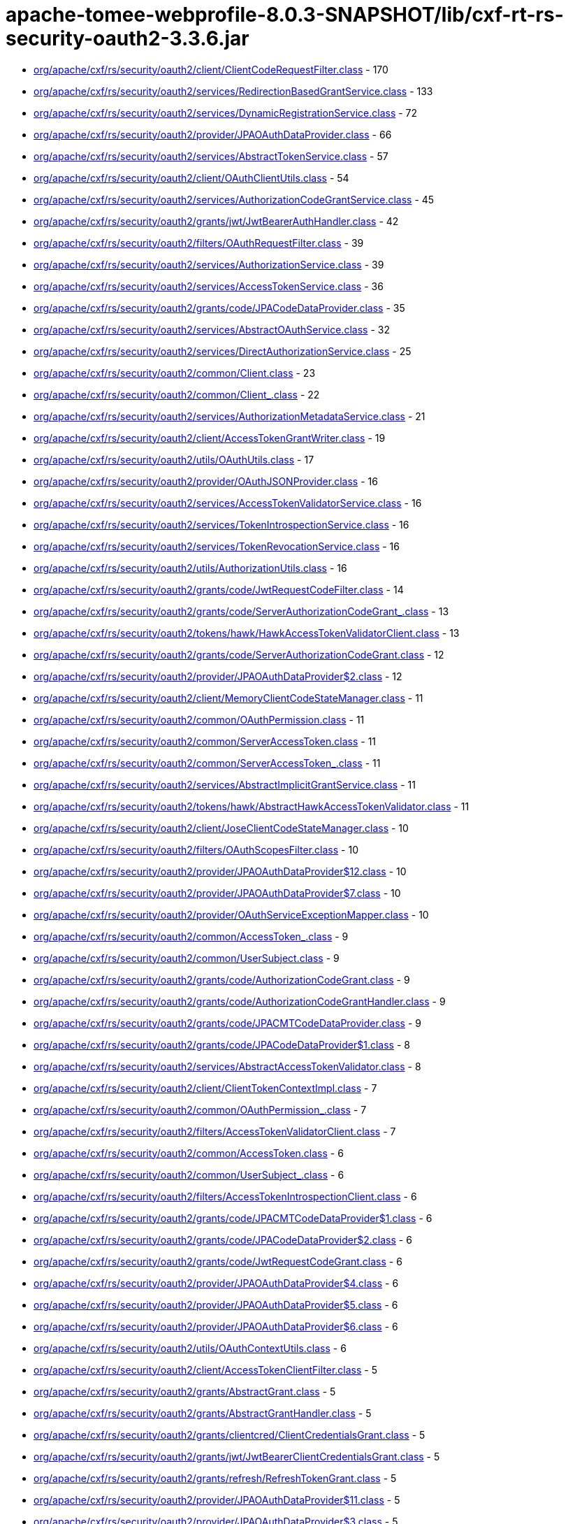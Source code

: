 = apache-tomee-webprofile-8.0.3-SNAPSHOT/lib/cxf-rt-rs-security-oauth2-3.3.6.jar

 - link:org/apache/cxf/rs/security/oauth2/client/ClientCodeRequestFilter.adoc[org/apache/cxf/rs/security/oauth2/client/ClientCodeRequestFilter.class] - 170
 - link:org/apache/cxf/rs/security/oauth2/services/RedirectionBasedGrantService.adoc[org/apache/cxf/rs/security/oauth2/services/RedirectionBasedGrantService.class] - 133
 - link:org/apache/cxf/rs/security/oauth2/services/DynamicRegistrationService.adoc[org/apache/cxf/rs/security/oauth2/services/DynamicRegistrationService.class] - 72
 - link:org/apache/cxf/rs/security/oauth2/provider/JPAOAuthDataProvider.adoc[org/apache/cxf/rs/security/oauth2/provider/JPAOAuthDataProvider.class] - 66
 - link:org/apache/cxf/rs/security/oauth2/services/AbstractTokenService.adoc[org/apache/cxf/rs/security/oauth2/services/AbstractTokenService.class] - 57
 - link:org/apache/cxf/rs/security/oauth2/client/OAuthClientUtils.adoc[org/apache/cxf/rs/security/oauth2/client/OAuthClientUtils.class] - 54
 - link:org/apache/cxf/rs/security/oauth2/services/AuthorizationCodeGrantService.adoc[org/apache/cxf/rs/security/oauth2/services/AuthorizationCodeGrantService.class] - 45
 - link:org/apache/cxf/rs/security/oauth2/grants/jwt/JwtBearerAuthHandler.adoc[org/apache/cxf/rs/security/oauth2/grants/jwt/JwtBearerAuthHandler.class] - 42
 - link:org/apache/cxf/rs/security/oauth2/filters/OAuthRequestFilter.adoc[org/apache/cxf/rs/security/oauth2/filters/OAuthRequestFilter.class] - 39
 - link:org/apache/cxf/rs/security/oauth2/services/AuthorizationService.adoc[org/apache/cxf/rs/security/oauth2/services/AuthorizationService.class] - 39
 - link:org/apache/cxf/rs/security/oauth2/services/AccessTokenService.adoc[org/apache/cxf/rs/security/oauth2/services/AccessTokenService.class] - 36
 - link:org/apache/cxf/rs/security/oauth2/grants/code/JPACodeDataProvider.adoc[org/apache/cxf/rs/security/oauth2/grants/code/JPACodeDataProvider.class] - 35
 - link:org/apache/cxf/rs/security/oauth2/services/AbstractOAuthService.adoc[org/apache/cxf/rs/security/oauth2/services/AbstractOAuthService.class] - 32
 - link:org/apache/cxf/rs/security/oauth2/services/DirectAuthorizationService.adoc[org/apache/cxf/rs/security/oauth2/services/DirectAuthorizationService.class] - 25
 - link:org/apache/cxf/rs/security/oauth2/common/Client.adoc[org/apache/cxf/rs/security/oauth2/common/Client.class] - 23
 - link:org/apache/cxf/rs/security/oauth2/common/Client_.adoc[org/apache/cxf/rs/security/oauth2/common/Client_.class] - 22
 - link:org/apache/cxf/rs/security/oauth2/services/AuthorizationMetadataService.adoc[org/apache/cxf/rs/security/oauth2/services/AuthorizationMetadataService.class] - 21
 - link:org/apache/cxf/rs/security/oauth2/client/AccessTokenGrantWriter.adoc[org/apache/cxf/rs/security/oauth2/client/AccessTokenGrantWriter.class] - 19
 - link:org/apache/cxf/rs/security/oauth2/utils/OAuthUtils.adoc[org/apache/cxf/rs/security/oauth2/utils/OAuthUtils.class] - 17
 - link:org/apache/cxf/rs/security/oauth2/provider/OAuthJSONProvider.adoc[org/apache/cxf/rs/security/oauth2/provider/OAuthJSONProvider.class] - 16
 - link:org/apache/cxf/rs/security/oauth2/services/AccessTokenValidatorService.adoc[org/apache/cxf/rs/security/oauth2/services/AccessTokenValidatorService.class] - 16
 - link:org/apache/cxf/rs/security/oauth2/services/TokenIntrospectionService.adoc[org/apache/cxf/rs/security/oauth2/services/TokenIntrospectionService.class] - 16
 - link:org/apache/cxf/rs/security/oauth2/services/TokenRevocationService.adoc[org/apache/cxf/rs/security/oauth2/services/TokenRevocationService.class] - 16
 - link:org/apache/cxf/rs/security/oauth2/utils/AuthorizationUtils.adoc[org/apache/cxf/rs/security/oauth2/utils/AuthorizationUtils.class] - 16
 - link:org/apache/cxf/rs/security/oauth2/grants/code/JwtRequestCodeFilter.adoc[org/apache/cxf/rs/security/oauth2/grants/code/JwtRequestCodeFilter.class] - 14
 - link:org/apache/cxf/rs/security/oauth2/grants/code/ServerAuthorizationCodeGrant_.adoc[org/apache/cxf/rs/security/oauth2/grants/code/ServerAuthorizationCodeGrant_.class] - 13
 - link:org/apache/cxf/rs/security/oauth2/tokens/hawk/HawkAccessTokenValidatorClient.adoc[org/apache/cxf/rs/security/oauth2/tokens/hawk/HawkAccessTokenValidatorClient.class] - 13
 - link:org/apache/cxf/rs/security/oauth2/grants/code/ServerAuthorizationCodeGrant.adoc[org/apache/cxf/rs/security/oauth2/grants/code/ServerAuthorizationCodeGrant.class] - 12
 - link:org/apache/cxf/rs/security/oauth2/provider/JPAOAuthDataProvider$2.adoc[org/apache/cxf/rs/security/oauth2/provider/JPAOAuthDataProvider$2.class] - 12
 - link:org/apache/cxf/rs/security/oauth2/client/MemoryClientCodeStateManager.adoc[org/apache/cxf/rs/security/oauth2/client/MemoryClientCodeStateManager.class] - 11
 - link:org/apache/cxf/rs/security/oauth2/common/OAuthPermission.adoc[org/apache/cxf/rs/security/oauth2/common/OAuthPermission.class] - 11
 - link:org/apache/cxf/rs/security/oauth2/common/ServerAccessToken.adoc[org/apache/cxf/rs/security/oauth2/common/ServerAccessToken.class] - 11
 - link:org/apache/cxf/rs/security/oauth2/common/ServerAccessToken_.adoc[org/apache/cxf/rs/security/oauth2/common/ServerAccessToken_.class] - 11
 - link:org/apache/cxf/rs/security/oauth2/services/AbstractImplicitGrantService.adoc[org/apache/cxf/rs/security/oauth2/services/AbstractImplicitGrantService.class] - 11
 - link:org/apache/cxf/rs/security/oauth2/tokens/hawk/AbstractHawkAccessTokenValidator.adoc[org/apache/cxf/rs/security/oauth2/tokens/hawk/AbstractHawkAccessTokenValidator.class] - 11
 - link:org/apache/cxf/rs/security/oauth2/client/JoseClientCodeStateManager.adoc[org/apache/cxf/rs/security/oauth2/client/JoseClientCodeStateManager.class] - 10
 - link:org/apache/cxf/rs/security/oauth2/filters/OAuthScopesFilter.adoc[org/apache/cxf/rs/security/oauth2/filters/OAuthScopesFilter.class] - 10
 - link:org/apache/cxf/rs/security/oauth2/provider/JPAOAuthDataProvider$12.adoc[org/apache/cxf/rs/security/oauth2/provider/JPAOAuthDataProvider$12.class] - 10
 - link:org/apache/cxf/rs/security/oauth2/provider/JPAOAuthDataProvider$7.adoc[org/apache/cxf/rs/security/oauth2/provider/JPAOAuthDataProvider$7.class] - 10
 - link:org/apache/cxf/rs/security/oauth2/provider/OAuthServiceExceptionMapper.adoc[org/apache/cxf/rs/security/oauth2/provider/OAuthServiceExceptionMapper.class] - 10
 - link:org/apache/cxf/rs/security/oauth2/common/AccessToken_.adoc[org/apache/cxf/rs/security/oauth2/common/AccessToken_.class] - 9
 - link:org/apache/cxf/rs/security/oauth2/common/UserSubject.adoc[org/apache/cxf/rs/security/oauth2/common/UserSubject.class] - 9
 - link:org/apache/cxf/rs/security/oauth2/grants/code/AuthorizationCodeGrant.adoc[org/apache/cxf/rs/security/oauth2/grants/code/AuthorizationCodeGrant.class] - 9
 - link:org/apache/cxf/rs/security/oauth2/grants/code/AuthorizationCodeGrantHandler.adoc[org/apache/cxf/rs/security/oauth2/grants/code/AuthorizationCodeGrantHandler.class] - 9
 - link:org/apache/cxf/rs/security/oauth2/grants/code/JPACMTCodeDataProvider.adoc[org/apache/cxf/rs/security/oauth2/grants/code/JPACMTCodeDataProvider.class] - 9
 - link:org/apache/cxf/rs/security/oauth2/grants/code/JPACodeDataProvider$1.adoc[org/apache/cxf/rs/security/oauth2/grants/code/JPACodeDataProvider$1.class] - 8
 - link:org/apache/cxf/rs/security/oauth2/services/AbstractAccessTokenValidator.adoc[org/apache/cxf/rs/security/oauth2/services/AbstractAccessTokenValidator.class] - 8
 - link:org/apache/cxf/rs/security/oauth2/client/ClientTokenContextImpl.adoc[org/apache/cxf/rs/security/oauth2/client/ClientTokenContextImpl.class] - 7
 - link:org/apache/cxf/rs/security/oauth2/common/OAuthPermission_.adoc[org/apache/cxf/rs/security/oauth2/common/OAuthPermission_.class] - 7
 - link:org/apache/cxf/rs/security/oauth2/filters/AccessTokenValidatorClient.adoc[org/apache/cxf/rs/security/oauth2/filters/AccessTokenValidatorClient.class] - 7
 - link:org/apache/cxf/rs/security/oauth2/common/AccessToken.adoc[org/apache/cxf/rs/security/oauth2/common/AccessToken.class] - 6
 - link:org/apache/cxf/rs/security/oauth2/common/UserSubject_.adoc[org/apache/cxf/rs/security/oauth2/common/UserSubject_.class] - 6
 - link:org/apache/cxf/rs/security/oauth2/filters/AccessTokenIntrospectionClient.adoc[org/apache/cxf/rs/security/oauth2/filters/AccessTokenIntrospectionClient.class] - 6
 - link:org/apache/cxf/rs/security/oauth2/grants/code/JPACMTCodeDataProvider$1.adoc[org/apache/cxf/rs/security/oauth2/grants/code/JPACMTCodeDataProvider$1.class] - 6
 - link:org/apache/cxf/rs/security/oauth2/grants/code/JPACodeDataProvider$2.adoc[org/apache/cxf/rs/security/oauth2/grants/code/JPACodeDataProvider$2.class] - 6
 - link:org/apache/cxf/rs/security/oauth2/grants/code/JwtRequestCodeGrant.adoc[org/apache/cxf/rs/security/oauth2/grants/code/JwtRequestCodeGrant.class] - 6
 - link:org/apache/cxf/rs/security/oauth2/provider/JPAOAuthDataProvider$4.adoc[org/apache/cxf/rs/security/oauth2/provider/JPAOAuthDataProvider$4.class] - 6
 - link:org/apache/cxf/rs/security/oauth2/provider/JPAOAuthDataProvider$5.adoc[org/apache/cxf/rs/security/oauth2/provider/JPAOAuthDataProvider$5.class] - 6
 - link:org/apache/cxf/rs/security/oauth2/provider/JPAOAuthDataProvider$6.adoc[org/apache/cxf/rs/security/oauth2/provider/JPAOAuthDataProvider$6.class] - 6
 - link:org/apache/cxf/rs/security/oauth2/utils/OAuthContextUtils.adoc[org/apache/cxf/rs/security/oauth2/utils/OAuthContextUtils.class] - 6
 - link:org/apache/cxf/rs/security/oauth2/client/AccessTokenClientFilter.adoc[org/apache/cxf/rs/security/oauth2/client/AccessTokenClientFilter.class] - 5
 - link:org/apache/cxf/rs/security/oauth2/grants/AbstractGrant.adoc[org/apache/cxf/rs/security/oauth2/grants/AbstractGrant.class] - 5
 - link:org/apache/cxf/rs/security/oauth2/grants/AbstractGrantHandler.adoc[org/apache/cxf/rs/security/oauth2/grants/AbstractGrantHandler.class] - 5
 - link:org/apache/cxf/rs/security/oauth2/grants/clientcred/ClientCredentialsGrant.adoc[org/apache/cxf/rs/security/oauth2/grants/clientcred/ClientCredentialsGrant.class] - 5
 - link:org/apache/cxf/rs/security/oauth2/grants/jwt/JwtBearerClientCredentialsGrant.adoc[org/apache/cxf/rs/security/oauth2/grants/jwt/JwtBearerClientCredentialsGrant.class] - 5
 - link:org/apache/cxf/rs/security/oauth2/grants/refresh/RefreshTokenGrant.adoc[org/apache/cxf/rs/security/oauth2/grants/refresh/RefreshTokenGrant.class] - 5
 - link:org/apache/cxf/rs/security/oauth2/provider/JPAOAuthDataProvider$11.adoc[org/apache/cxf/rs/security/oauth2/provider/JPAOAuthDataProvider$11.class] - 5
 - link:org/apache/cxf/rs/security/oauth2/provider/JPAOAuthDataProvider$3.adoc[org/apache/cxf/rs/security/oauth2/provider/JPAOAuthDataProvider$3.class] - 5
 - link:org/apache/cxf/rs/security/oauth2/provider/JPAOAuthDataProvider$8.adoc[org/apache/cxf/rs/security/oauth2/provider/JPAOAuthDataProvider$8.class] - 5
 - link:org/apache/cxf/rs/security/oauth2/client/ClientCodeStateManager.adoc[org/apache/cxf/rs/security/oauth2/client/ClientCodeStateManager.class] - 4
 - link:org/apache/cxf/rs/security/oauth2/grants/code/AuthorizationCodeGrant_.adoc[org/apache/cxf/rs/security/oauth2/grants/code/AuthorizationCodeGrant_.class] - 4
 - link:org/apache/cxf/rs/security/oauth2/grants/code/JPACodeDataProvider$3.adoc[org/apache/cxf/rs/security/oauth2/grants/code/JPACodeDataProvider$3.class] - 4
 - link:org/apache/cxf/rs/security/oauth2/grants/code/JPACodeDataProvider$4.adoc[org/apache/cxf/rs/security/oauth2/grants/code/JPACodeDataProvider$4.class] - 4
 - link:org/apache/cxf/rs/security/oauth2/grants/code/JPACodeDataProvider$5.adoc[org/apache/cxf/rs/security/oauth2/grants/code/JPACodeDataProvider$5.class] - 4
 - link:org/apache/cxf/rs/security/oauth2/grants/jwt/AbstractJwtBearerGrant.adoc[org/apache/cxf/rs/security/oauth2/grants/jwt/AbstractJwtBearerGrant.class] - 4
 - link:org/apache/cxf/rs/security/oauth2/grants/jwt/JwtBearerGrant.adoc[org/apache/cxf/rs/security/oauth2/grants/jwt/JwtBearerGrant.class] - 4
 - link:org/apache/cxf/rs/security/oauth2/grants/owner/ResourceOwnerGrant.adoc[org/apache/cxf/rs/security/oauth2/grants/owner/ResourceOwnerGrant.class] - 4
 - link:org/apache/cxf/rs/security/oauth2/grants/owner/ResourceOwnerGrantHandler.adoc[org/apache/cxf/rs/security/oauth2/grants/owner/ResourceOwnerGrantHandler.class] - 4
 - link:org/apache/cxf/rs/security/oauth2/provider/JPAOAuthDataProvider$1.adoc[org/apache/cxf/rs/security/oauth2/provider/JPAOAuthDataProvider$1.class] - 4
 - link:org/apache/cxf/rs/security/oauth2/provider/JPAOAuthDataProvider$10.adoc[org/apache/cxf/rs/security/oauth2/provider/JPAOAuthDataProvider$10.class] - 4
 - link:org/apache/cxf/rs/security/oauth2/provider/JPAOAuthDataProvider$13.adoc[org/apache/cxf/rs/security/oauth2/provider/JPAOAuthDataProvider$13.class] - 4
 - link:org/apache/cxf/rs/security/oauth2/provider/JPAOAuthDataProvider$14.adoc[org/apache/cxf/rs/security/oauth2/provider/JPAOAuthDataProvider$14.class] - 4
 - link:org/apache/cxf/rs/security/oauth2/provider/JPAOAuthDataProvider$9.adoc[org/apache/cxf/rs/security/oauth2/provider/JPAOAuthDataProvider$9.class] - 4
 - link:org/apache/cxf/rs/security/oauth2/provider/JoseSessionTokenProvider.adoc[org/apache/cxf/rs/security/oauth2/provider/JoseSessionTokenProvider.class] - 4
 - link:org/apache/cxf/rs/security/oauth2/tokens/refresh/RefreshToken.adoc[org/apache/cxf/rs/security/oauth2/tokens/refresh/RefreshToken.class] - 4
 - link:org/apache/cxf/rs/security/oauth2/grants/jwt/JwtBearerGrantHandler.adoc[org/apache/cxf/rs/security/oauth2/grants/jwt/JwtBearerGrantHandler.class] - 3
 - link:org/apache/cxf/rs/security/oauth2/grants/refresh/RefreshTokenGrantHandler.adoc[org/apache/cxf/rs/security/oauth2/grants/refresh/RefreshTokenGrantHandler.class] - 3
 - link:org/apache/cxf/rs/security/oauth2/provider/SessionAuthenticityTokenProvider.adoc[org/apache/cxf/rs/security/oauth2/provider/SessionAuthenticityTokenProvider.class] - 3
 - link:org/apache/cxf/rs/security/oauth2/services/ImplicitGrantService.adoc[org/apache/cxf/rs/security/oauth2/services/ImplicitGrantService.class] - 3
 - link:org/apache/cxf/rs/security/oauth2/tokens/hawk/HawkAccessTokenValidator.adoc[org/apache/cxf/rs/security/oauth2/tokens/hawk/HawkAccessTokenValidator.class] - 3
 - link:org/apache/cxf/rs/security/oauth2/grants/clientcred/ClientCredentialsGrantHandler.adoc[org/apache/cxf/rs/security/oauth2/grants/clientcred/ClientCredentialsGrantHandler.class] - 2
 - link:org/apache/cxf/rs/security/oauth2/provider/AbstractOAuthDataProvider.adoc[org/apache/cxf/rs/security/oauth2/provider/AbstractOAuthDataProvider.class] - 2
 - link:org/apache/cxf/rs/security/oauth2/provider/AuthorizationRequestFilter.adoc[org/apache/cxf/rs/security/oauth2/provider/AuthorizationRequestFilter.class] - 2
 - link:org/apache/cxf/rs/security/oauth2/tokens/refresh/RefreshToken_.adoc[org/apache/cxf/rs/security/oauth2/tokens/refresh/RefreshToken_.class] - 2
 - link:org/apache/cxf/rs/security/oauth2/client/ClientTokenContext.adoc[org/apache/cxf/rs/security/oauth2/client/ClientTokenContext.class] - 1
 - link:org/apache/cxf/rs/security/oauth2/client/OAuthInvoker.adoc[org/apache/cxf/rs/security/oauth2/client/OAuthInvoker.class] - 1
 - link:org/apache/cxf/rs/security/oauth2/common/AccessTokenGrant.adoc[org/apache/cxf/rs/security/oauth2/common/AccessTokenGrant.class] - 1
 - link:org/apache/cxf/rs/security/oauth2/common/AccessTokenValidation.adoc[org/apache/cxf/rs/security/oauth2/common/AccessTokenValidation.class] - 1
 - link:org/apache/cxf/rs/security/oauth2/common/OAuthAuthorizationData.adoc[org/apache/cxf/rs/security/oauth2/common/OAuthAuthorizationData.class] - 1
 - link:org/apache/cxf/rs/security/oauth2/filters/JwtAccessTokenValidator.adoc[org/apache/cxf/rs/security/oauth2/filters/JwtAccessTokenValidator.class] - 1
 - link:org/apache/cxf/rs/security/oauth2/provider/AccessTokenGrantHandler.adoc[org/apache/cxf/rs/security/oauth2/provider/AccessTokenGrantHandler.class] - 1
 - link:org/apache/cxf/rs/security/oauth2/provider/AccessTokenValidator.adoc[org/apache/cxf/rs/security/oauth2/provider/AccessTokenValidator.class] - 1
 - link:org/apache/cxf/rs/security/oauth2/provider/DefaultSubjectCreator.adoc[org/apache/cxf/rs/security/oauth2/provider/DefaultSubjectCreator.class] - 1
 - link:org/apache/cxf/rs/security/oauth2/provider/JPAOAuthDataProvider$EntityManagerOperation.adoc[org/apache/cxf/rs/security/oauth2/provider/JPAOAuthDataProvider$EntityManagerOperation.class] - 1
 - link:org/apache/cxf/rs/security/oauth2/provider/OAuthContextProvider.adoc[org/apache/cxf/rs/security/oauth2/provider/OAuthContextProvider.class] - 1
 - link:org/apache/cxf/rs/security/oauth2/provider/OOBResponseDeliverer.adoc[org/apache/cxf/rs/security/oauth2/provider/OOBResponseDeliverer.class] - 1
 - link:org/apache/cxf/rs/security/oauth2/provider/SubjectCreator.adoc[org/apache/cxf/rs/security/oauth2/provider/SubjectCreator.class] - 1
 - link:org/apache/cxf/rs/security/oauth2/services/ImplicitConfidentialGrantService.adoc[org/apache/cxf/rs/security/oauth2/services/ImplicitConfidentialGrantService.class] - 1
 - link:org/apache/cxf/rs/security/oauth2/tokens/bearer/BearerAccessToken.adoc[org/apache/cxf/rs/security/oauth2/tokens/bearer/BearerAccessToken.class] - 1
 - link:org/apache/cxf/rs/security/oauth2/tokens/bearer/BearerAccessToken_.adoc[org/apache/cxf/rs/security/oauth2/tokens/bearer/BearerAccessToken_.class] - 1
